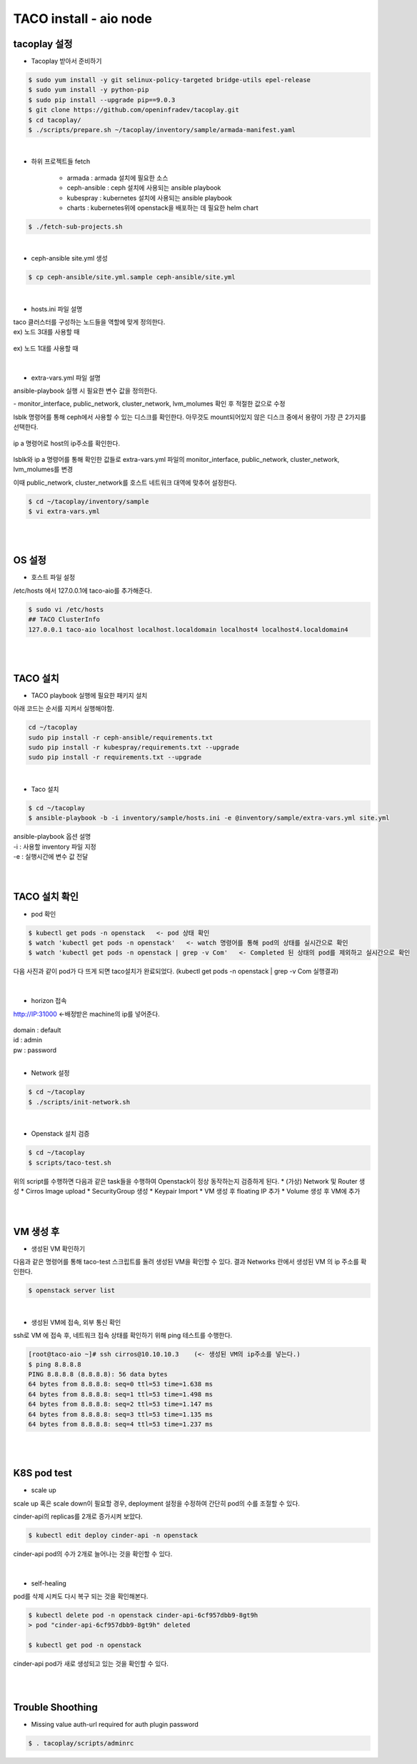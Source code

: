 ***********************
TACO install - aio node
***********************

tacoplay 설정
=============

* Tacoplay 받아서 준비하기

.. code-block:: bash

   $ sudo yum install -y git selinux-policy-targeted bridge-utils epel-release
   $ sudo yum install -y python-pip
   $ sudo pip install --upgrade pip==9.0.3
   $ git clone https://github.com/openinfradev/tacoplay.git
   $ cd tacoplay/
   $ ./scripts/prepare.sh ~/tacoplay/inventory/sample/armada-manifest.yaml   

|

* 하위 프로젝트들 fetch

   * armada :  armada 설치에 필요한 소스
   * ceph-ansible : ceph 설치에 사용되는 ansible playbook
   * kubespray : kubernetes 설치에 사용되는 ansible playbook
   * charts : kubernetes위에 openstack을 배포하는 데 필요한 helm chart  

.. code-block:: bash

   $ ./fetch-sub-projects.sh
   
|

* ceph-ansible site.yml 생성

.. code-block:: bash

   $ cp ceph-ansible/site.yml.sample ceph-ansible/site.yml

|
   
* hosts.ini 파일 설명

| taco 클러스터를 구성하는 노드들을 역할에 맞게 정의한다.
| ex) 노드 3대를 사용할 때 

.. figure:: _static/hostsini.png

| ex) 노드 1대를 사용할 때  

.. figure:: _static/aiohostsini.png

|

* extra-vars.yml 파일 설명 

ansible-playbook 실행 시 필요한 변수 값을 정의한다.
 
| - monitor_interface, public_network, cluster_network, lvm_molumes 확인 후 적절한 값으로 수정 

lsblk 명령어를 통해 ceph에서 사용할 수 있는 디스크를 확인한다. 
아무것도 mount되어있지 않은 디스크 중에서 용량이 가장 큰 2가지를 선택한다.

.. figure:: _static/lsblkk.png

ip a 명령어로 host의 ip주소를 확인한다.

.. figure:: _static/ipaa.png

lsblk와 ip a 명령어를 통해 확인한 값들로 extra-vars.yml 파일의 monitor_interface, public_network, cluster_network, lvm_molumes를 변경

이때 public_network, cluster_network를 호스트 네트워크 대역에 맞추어 설정한다.

.. code-block:: bash

   $ cd ~/tacoplay/inventory/sample
   $ vi extra-vars.yml

.. figure:: _static/extraa.png

|
|


OS 설정
=======

* 호스트 파일 설정

/etc/hosts 에서 127.0.0.1에 taco-aio를 추가해준다. 

.. code-block:: bash

   $ sudo vi /etc/hosts
   ## TACO ClusterInfo
   127.0.0.1 taco-aio localhost localhost.localdomain localhost4 localhost4.localdomain4

|
|  

TACO 설치
=========

* TACO playbook 실행에 필요한 패키지 설치 

아래 코드는 순서를 지켜서 실행해야함.

.. code-block:: bash

   cd ~/tacoplay
   sudo pip install -r ceph-ansible/requirements.txt
   sudo pip install -r kubespray/requirements.txt --upgrade
   sudo pip install -r requirements.txt --upgrade

|
  

* Taco 설치

.. code-block:: bash

   $ cd ~/tacoplay
   $ ansible-playbook -b -i inventory/sample/hosts.ini -e @inventory/sample/extra-vars.yml site.yml
   

| ansible-playbook 옵션 설명 
| -i : 사용할 inventory 파일 지정
| -e : 실행시간에 변수 값 전달

|
|

TACO 설치 확인
==============

* pod 확인

.. code-block:: bash
   
   $ kubectl get pods -n openstack   <- pod 상태 확인
   $ watch 'kubectl get pods -n openstack'   <- watch 명령어를 통해 pod의 상태를 실시간으로 확인
   $ watch 'kubectl get pods -n openstack | grep -v Com'   <- Completed 된 상태의 pod를 제외하고 실시간으로 확인

  
다음 사진과 같이 pod가 다 뜨게 되면 taco설치가 완료되었다. (kubectl get pods -n openstack | grep -v Com 실행결과)

.. figure:: _static/getpod.png

|

* horizon 접속
 
http://IP:31000    <-배정받은 machine의 ip를 넣어준다.

.. figure:: _static/horizon.png

| domain : default
| id : admin
| pw : password

|


* Network 설정

.. code-block:: bash
   
   $ cd ~/tacoplay
   $ ./scripts/init-network.sh

|

* Openstack 설치 검증

.. code-block:: bash

   $ cd ~/tacoplay
   $ scripts/taco-test.sh
   

| 위의 script를 수행하면 다음과 같은 task들을 수행하여 Openstack이 정상 동작하는지 검증하게 된다.
   * (가상) Network 및 Router 생성
   * Cirros Image upload
   * SecurityGroup 생성
   * Keypair Import
   * VM 생성 후 floating IP 추가
   * Volume 생성 후 VM에 추가

|
|

VM 생성 후
==========

* 생성된 VM 확인하기

다음과 같은 명령어를 통해 taco-test 스크립트를 돌려 생성된 VM을 확인할 수 있다. 결과 Networks 란에서 생성된 VM 의 ip 주소를 확인한다.

.. code-block:: bash

   $ openstack server list
 
.. figure:: _static/serverlist.png

|

* 생성된 VM에 접속, 외부 통신 확인

ssh로 VM 에 접속 후, 네트워크 접속 상태를 확인하기 위해 ping 테스트를 수행한다. 

.. code-block:: bash

   [root@taco-aio ~]# ssh cirros@10.10.10.3    (<- 생성된 VM의 ip주소를 넣는다.)
   $ ping 8.8.8.8
   PING 8.8.8.8 (8.8.8.8): 56 data bytes
   64 bytes from 8.8.8.8: seq=0 ttl=53 time=1.638 ms
   64 bytes from 8.8.8.8: seq=1 ttl=53 time=1.498 ms
   64 bytes from 8.8.8.8: seq=2 ttl=53 time=1.147 ms
   64 bytes from 8.8.8.8: seq=3 ttl=53 time=1.135 ms
   64 bytes from 8.8.8.8: seq=4 ttl=53 time=1.237 ms

|
|

K8S pod test
============

* scale up 

scale up 혹은 scale down이 필요할 경우, deployment 설정을 수정하여 간단히 pod의 수를 조절할 수 있다.

cinder-api의 replicas를 2개로 증가시켜 보았다. 

.. code-block:: bash
   
   $ kubectl edit deploy cinder-api -n openstack

.. figure:: _static/replica.png

cinder-api pod의 수가 2개로 늘어나는 것을 확인할 수 있다. 

.. figure:: _static/pod2.png

|

* self-healing

pod를 삭제 시켜도 다시 복구 되는 것을 확인해본다.

.. code-block:: bash

   $ kubectl delete pod -n openstack cinder-api-6cf957dbb9-8gt9h  
   > pod "cinder-api-6cf957dbb9-8gt9h" deleted

   $ kubectl get pod -n openstack 

.. figure:: _static/poddelete.png

cinder-api pod가 새로 생성되고 있는 것을 확인할 수 있다. 

|
|


Trouble Shoothing
=================

* Missing value auth-url required for auth plugin password

.. code-block:: bash

   $ . tacoplay/scripts/adminrc




